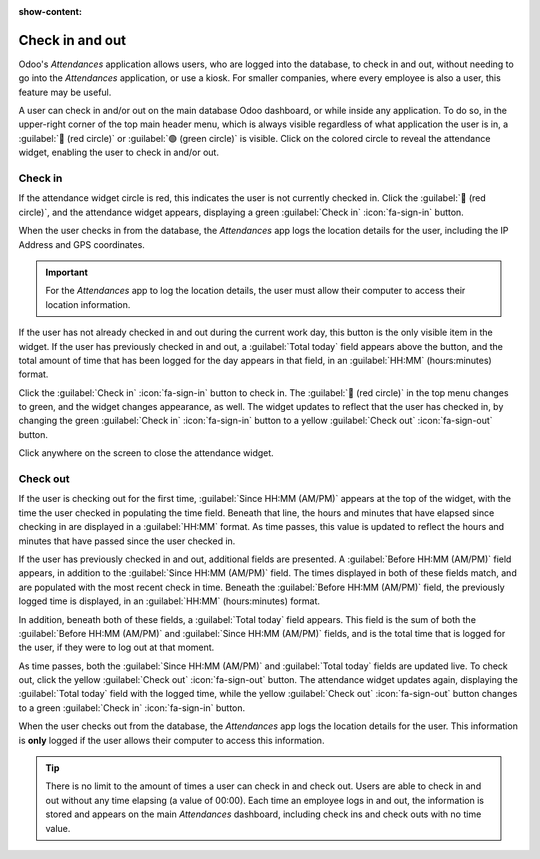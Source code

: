 :show-content:

================
Check in and out
================

Odoo's *Attendances* application allows users, who are logged into the database, to check in and
out, without needing to go into the *Attendances* application, or use a kiosk. For smaller
companies, where every employee is also a user, this feature may be useful.

A user can check in and/or out on the main database Odoo dashboard, or while inside any application.
To do so, in the upper-right corner of the top main header menu, which is always visible regardless
of what application the user is in, a :guilabel:`🔴 (red circle)` or :guilabel:`🟢 (green circle)`
is visible. Click on the colored circle to reveal the attendance widget, enabling the user to check
in and/or out.

.. image:: check_in_check_out/top-menu.png
   :align: center
   :alt: Top right main menu with check in button highlighted.

.. _attendances/check-in:

Check in
========

If the attendance widget circle is red, this indicates the user is not currently checked in. Click
the :guilabel:`🔴 (red circle)`, and the attendance widget appears, displaying a green
:guilabel:`Check in` :icon:`fa-sign-in` button.

.. image:: check_in_check_out/check-in.png
   :align: center
   :alt: Top right main menu with check in button highlighted.

When the user checks in from the database, the *Attendances* app logs the location details for the
user, including the IP Address and GPS coordinates.

.. important::
   For the *Attendances* app to log the location details, the user must allow their computer to
   access their location information.

If the user has not already checked in and out during the current work day, this button is the only
visible item in the widget. If the user has previously checked in and out, a :guilabel:`Total today`
field appears above the button, and the total amount of time that has been logged for the day
appears in that field, in an :guilabel:`HH:MM` (hours:minutes) format.

Click the :guilabel:`Check in` :icon:`fa-sign-in` button to check in. The :guilabel:`🔴 (red
circle)` in the top menu changes to green, and the widget changes appearance, as well. The widget
updates to reflect that the user has checked in, by changing the green :guilabel:`Check in`
:icon:`fa-sign-in` button to a yellow :guilabel:`Check out` :icon:`fa-sign-out` button.

Click anywhere on the screen to close the attendance widget.

Check out
=========

If the user is checking out for the first time, :guilabel:`Since HH:MM (AM/PM)` appears at the top
of the widget, with the time the user checked in populating the time field. Beneath that line, the
hours and minutes that have elapsed since checking in are displayed in a :guilabel:`HH:MM` format.
As time passes, this value is updated to reflect the hours and minutes that have passed since the
user checked in.

If the user has previously checked in and out, additional fields are presented. A :guilabel:`Before
HH:MM (AM/PM)` field appears, in addition to the :guilabel:`Since HH:MM (AM/PM)` field. The times
displayed in both of these fields match, and are populated with the most recent check in time.
Beneath the :guilabel:`Before HH:MM (AM/PM)` field, the previously logged time is displayed, in an
:guilabel:`HH:MM` (hours:minutes) format.

In addition, beneath both of these fields, a :guilabel:`Total today` field appears. This field is
the sum of both the :guilabel:`Before HH:MM (AM/PM)` and :guilabel:`Since HH:MM (AM/PM)` fields, and
is the total time that is logged for the user, if they were to log out at that moment.

As time passes, both the :guilabel:`Since HH:MM (AM/PM)` and :guilabel:`Total today` fields are
updated live. To check out, click the yellow :guilabel:`Check out` :icon:`fa-sign-out` button. The
attendance widget updates again, displaying the :guilabel:`Total today` field with the logged time,
while the yellow :guilabel:`Check out` :icon:`fa-sign-out` button changes to a green
:guilabel:`Check in` :icon:`fa-sign-in` button.

When the user checks out from the database, the *Attendances* app logs the location details for the
user. This information is **only** logged if the user allows their computer to access this
information.

.. image:: check_in_check_out/check-in-database-message.png
   :align: center
   :alt: The pop-up that appears when an employee checks in inside the database.

.. tip::
   There is no limit to the amount of times a user can check in and check out. Users are able to
   check in and out without any time elapsing (a value of 00:00). Each time an employee logs in and
   out, the information is stored and appears on the main *Attendances* dashboard, including check
   ins and check outs with no time value.
